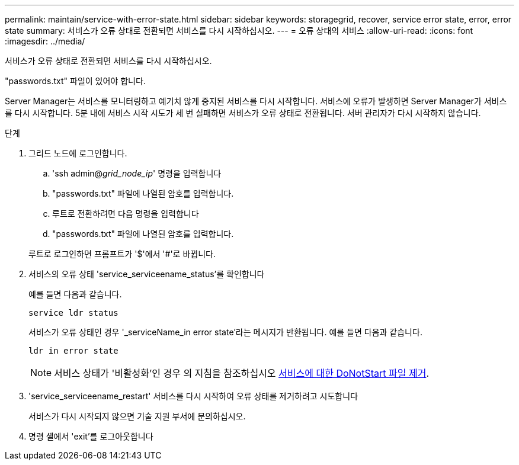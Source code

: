 ---
permalink: maintain/service-with-error-state.html 
sidebar: sidebar 
keywords: storagegrid, recover, service error state, error, error state 
summary: 서비스가 오류 상태로 전환되면 서비스를 다시 시작하십시오. 
---
= 오류 상태의 서비스
:allow-uri-read: 
:icons: font
:imagesdir: ../media/


[role="lead"]
서비스가 오류 상태로 전환되면 서비스를 다시 시작하십시오.

"passwords.txt" 파일이 있어야 합니다.

Server Manager는 서비스를 모니터링하고 예기치 않게 중지된 서비스를 다시 시작합니다. 서비스에 오류가 발생하면 Server Manager가 서비스를 다시 시작합니다. 5분 내에 서비스 시작 시도가 세 번 실패하면 서비스가 오류 상태로 전환됩니다. 서버 관리자가 다시 시작하지 않습니다.

.단계
. 그리드 노드에 로그인합니다.
+
.. 'ssh admin@_grid_node_ip_' 명령을 입력합니다
.. "passwords.txt" 파일에 나열된 암호를 입력합니다.
.. 루트로 전환하려면 다음 명령을 입력합니다
.. "passwords.txt" 파일에 나열된 암호를 입력합니다.


+
루트로 로그인하면 프롬프트가 '$'에서 '#'로 바뀝니다.

. 서비스의 오류 상태 'service_serviceename_status'를 확인합니다
+
예를 들면 다음과 같습니다.

+
[listing]
----
service ldr status
----
+
서비스가 오류 상태인 경우 '_serviceName_in error state'라는 메시지가 반환됩니다. 예를 들면 다음과 같습니다.

+
[listing]
----
ldr in error state
----
+

NOTE: 서비스 상태가 '비활성화'인 경우 의 지침을 참조하십시오 xref:removing-donotstart-file-for-service.adoc[서비스에 대한 DoNotStart 파일 제거].

. 'service_serviceename_restart' 서비스를 다시 시작하여 오류 상태를 제거하려고 시도합니다
+
서비스가 다시 시작되지 않으면 기술 지원 부서에 문의하십시오.

. 명령 셸에서 'exit'를 로그아웃합니다

